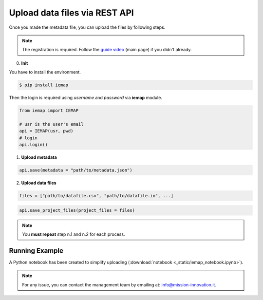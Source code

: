 Upload data files via REST API
====================

Once you made the metadata file, you can upload the files by following steps.

.. note::
  The registration is required. Follow the `guide video`__ (main page) if you didn't already.

__ https://ai4mat.enea.it/dashboard/

0. **Init**

You have to install the environment.

.. code-block:: console

  $ pip install iemap

Then the login is required using *username* and *password* via **iemap** module.

.. code-block:: python

  from iemap import IEMAP

  # usr is the user's email
  api = IEMAP(usr, pwd)
  # login 
  api.login()


1. **Upload metadata**

.. code-block:: python

  api.save(metadata = "path/to/metadata.json")


2. **Upload data files**

.. code-block:: python

  files = ["path/to/datafile.csv", "path/to/datafile.in", ...]

.. code-block:: python

  api.save_project_files(project_files = files)

.. note::
  You **must repeat** step n.1 and n.2 for each process.


Running Example
--------

A Python notebook has been created to simplify uploading (:download:`notebook <_static/iemap_notebook.ipynb>`).

.. note::
  For any issue, you can contact the management team by emailing at: `info@mission-innovation.it <mailto: info@mission-innovation.it>`_.